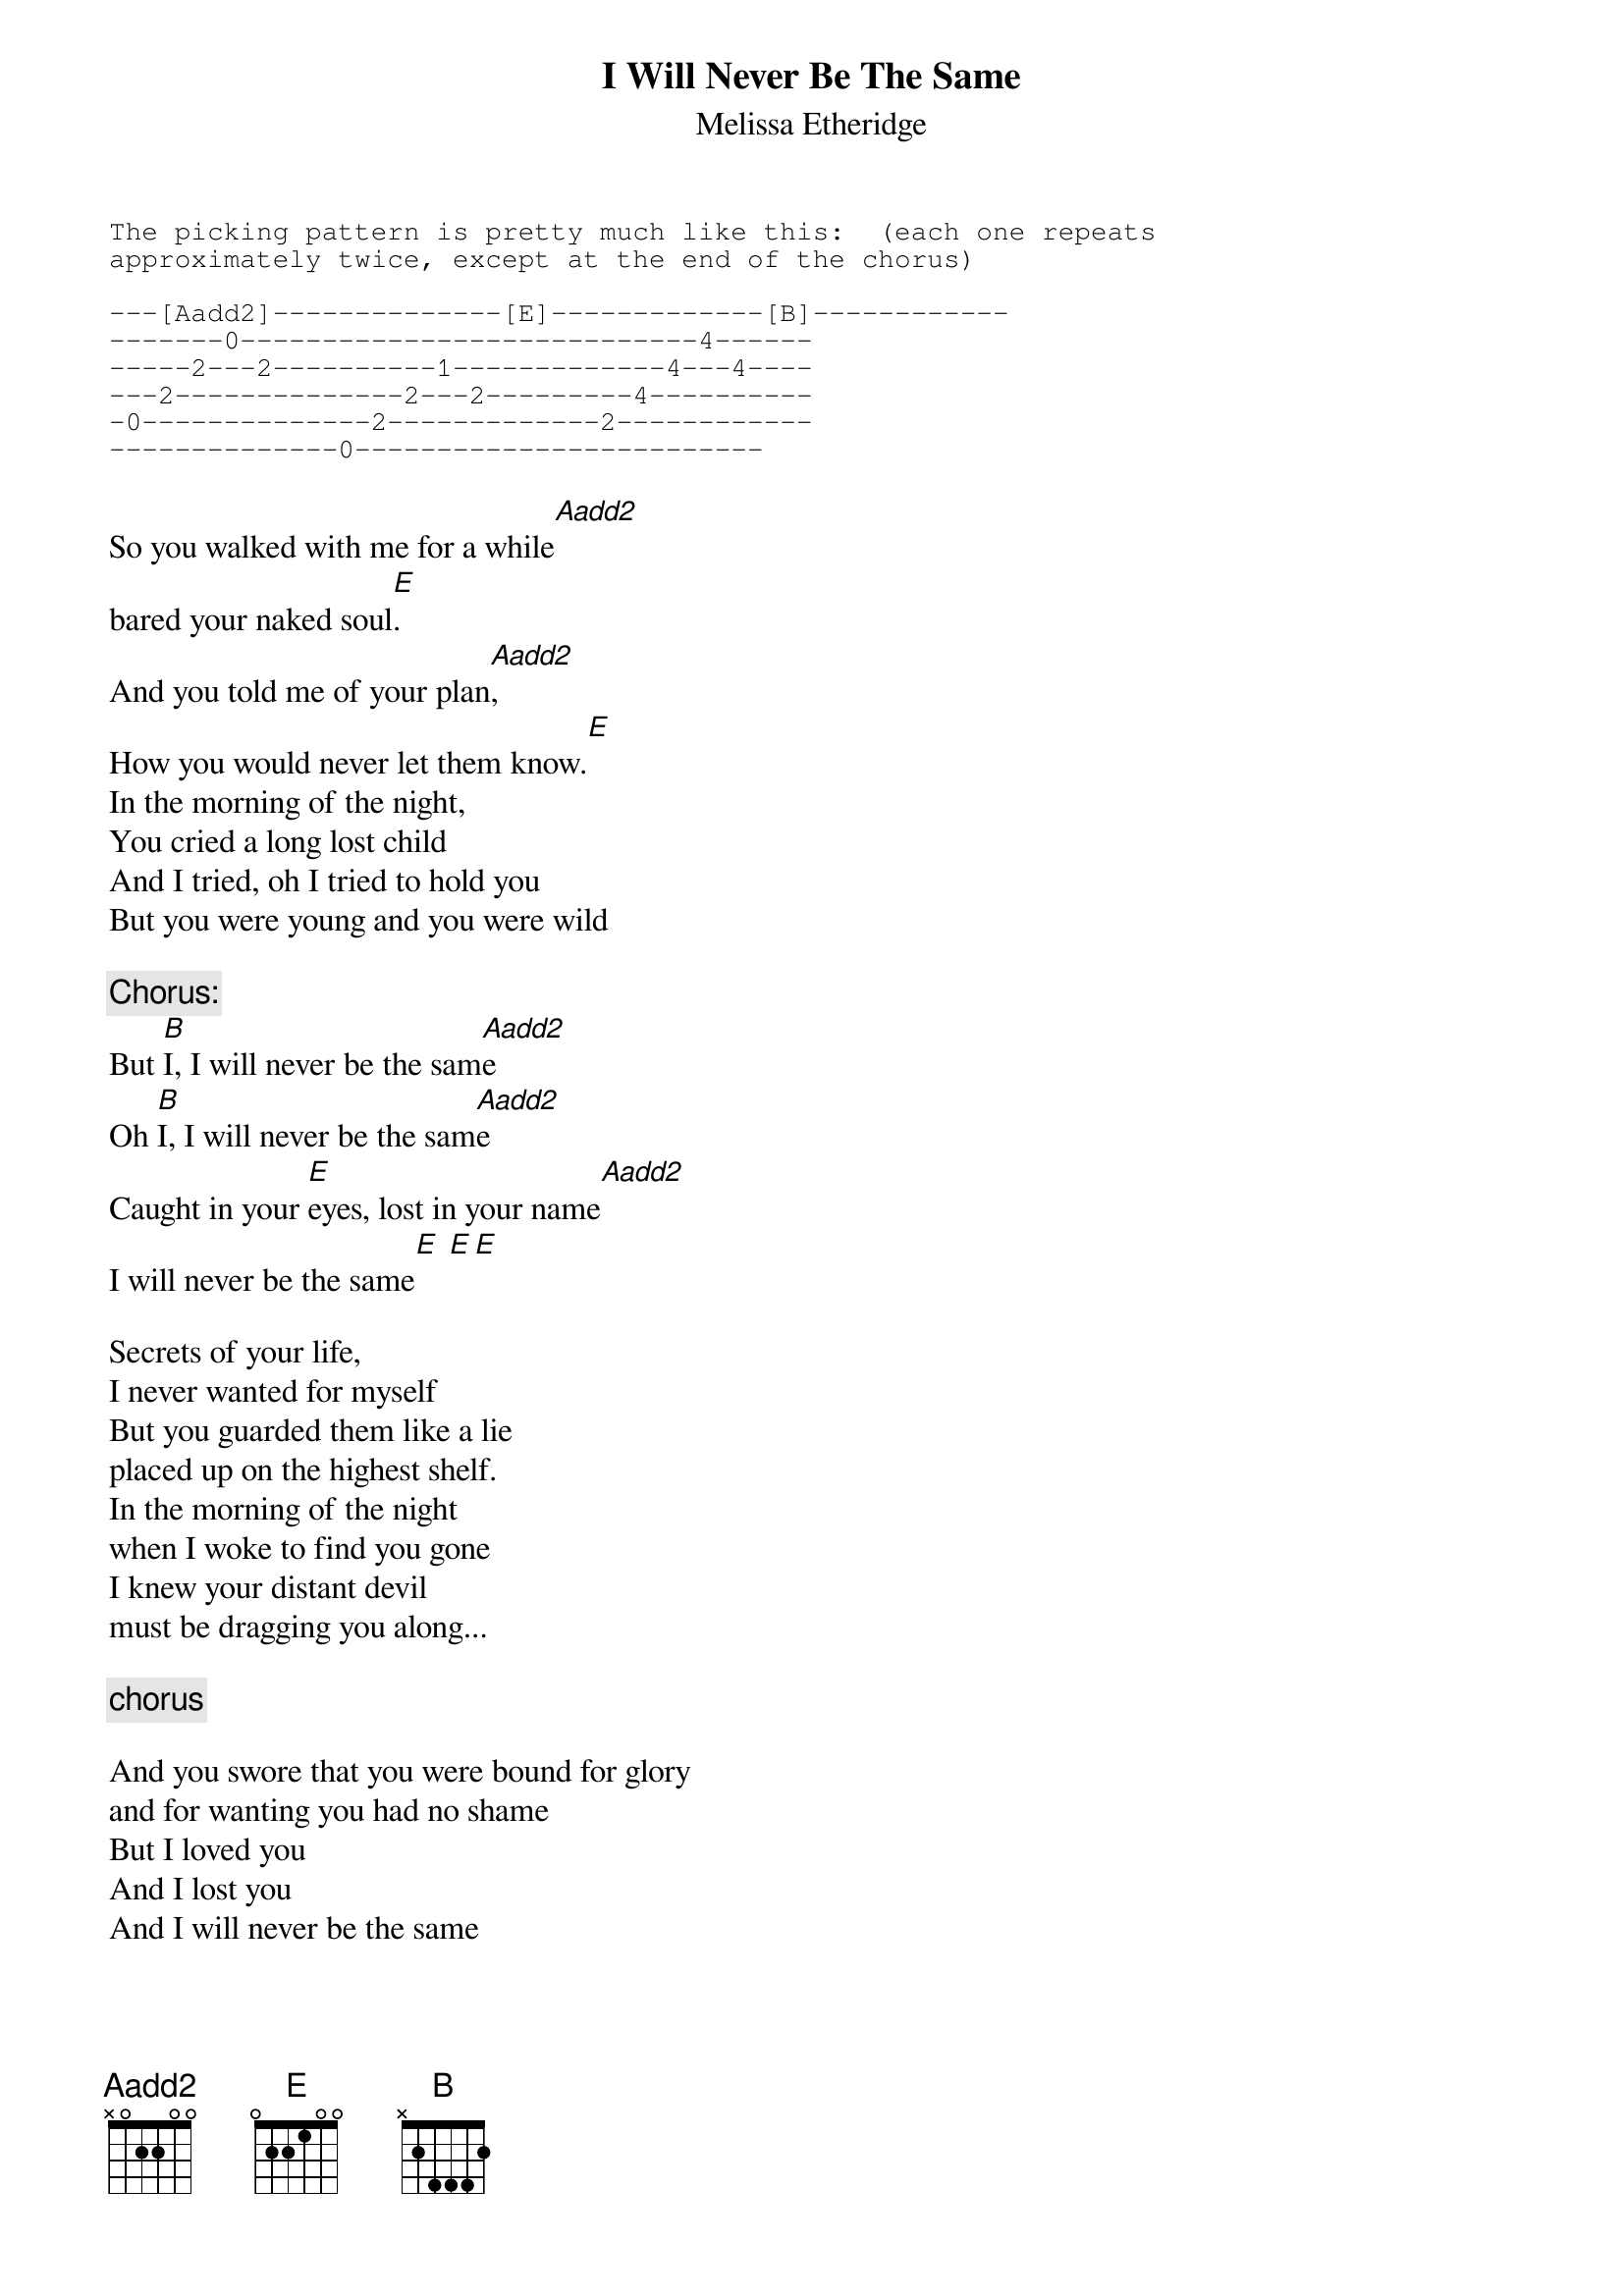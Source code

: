# From: vetters@vax1.elon.edu (Steve Vetter)
{t:I Will Never Be The Same}
{st:Melissa Etheridge}
{define Aadd2 base-fret 1 frets x 0 2 2 0 0}

{sot}
The picking pattern is pretty much like this:  (each one repeats 
approximately twice, except at the end of the chorus)

---[Aadd2]--------------[E]-------------[B]------------                  
-------0----------------------------4------
-----2---2----------1-------------4---4----
---2--------------2---2---------4----------
-0--------------2-------------2------------
--------------0-------------------------
{eot}

So you walked with me for a while[Aadd2]
bared your naked soul[E].
And you told me of your plan[Aadd2],
How you would never let them know.[E]
In the morning of the night,
You cried a long lost child
And I tried, oh I tried to hold you
But you were young and you were wild
 
{c:Chorus:}
But [B]I, I will never be the sam[Aadd2]e
Oh [B]I, I will never be the sam[Aadd2]e
Caught in your [E]eyes, lost in your name[Aadd2]
I will never be the same[E] [E][E]

Secrets of your life, 
I never wanted for myself
But you guarded them like a lie
placed up on the highest shelf.
In the morning of the night
when I woke to find you gone
I knew your distant devil
must be dragging you along...

{c:chorus}

And you swore that you were bound for glory
and for wanting you had no shame
But I loved you
And I lost you
And I will never be the same 

{c:chorus}

Caught in your eyes
Lost in your name
I will never be the same..
